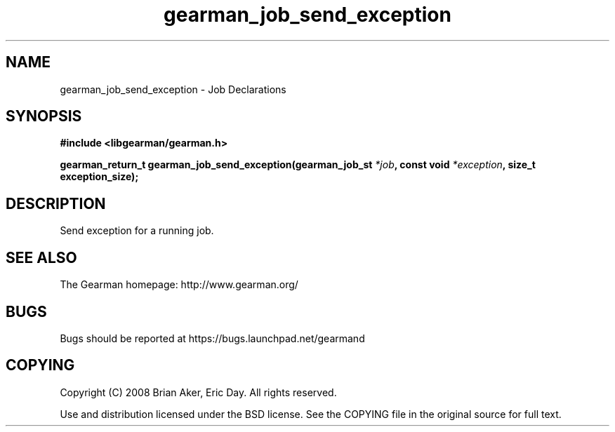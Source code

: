 .TH gearman_job_send_exception 3 2010-03-15 "Gearman" "Gearman"
.SH NAME
gearman_job_send_exception \- Job Declarations
.SH SYNOPSIS
.B #include <libgearman/gearman.h>
.sp
.BI " gearman_return_t gearman_job_send_exception(gearman_job_st " *job ",  const void " *exception ",  size_t exception_size);"
.SH DESCRIPTION
Send exception for a running job.
.SH "SEE ALSO"
The Gearman homepage: http://www.gearman.org/
.SH BUGS
Bugs should be reported at https://bugs.launchpad.net/gearmand
.SH COPYING
Copyright (C) 2008 Brian Aker, Eric Day. All rights reserved.

Use and distribution licensed under the BSD license. See the COPYING file in the original source for full text.
